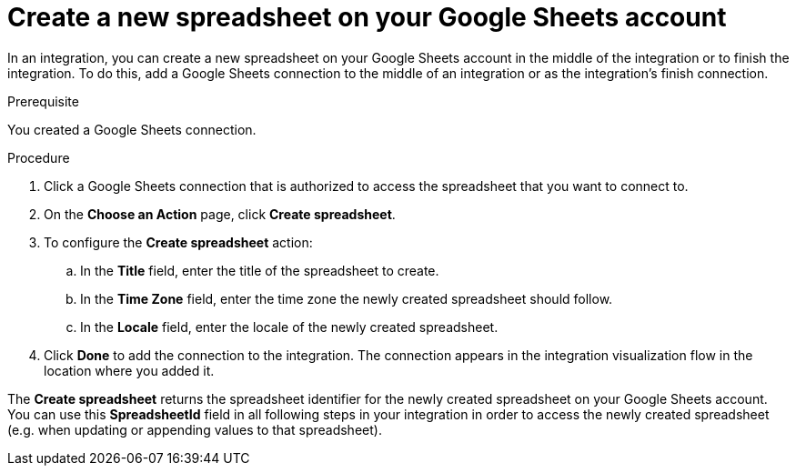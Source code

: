 // This module is included in the following assemblies:
// as_connecting-to-google-sheets.adoc

[id='add-google-sheets-connection-create-spreadsheet_{context}']
= Create a new spreadsheet on your Google Sheets account

In an integration, you can create a new spreadsheet on your Google Sheets account
in the middle of the integration or to finish the integration.
To do this, add a Google Sheets connection to the middle of an integration
or as the integration's finish connection.

.Prerequisite
You created a Google Sheets connection.

.Procedure

. Click a Google Sheets connection that is authorized to access
the spreadsheet that you want to connect to.
. On the *Choose an Action* page, click *Create spreadsheet*.
. To configure the *Create spreadsheet* action:
+
.. In the *Title* field, enter the title of the spreadsheet to create.
.. In the *Time Zone* field, enter the time zone the newly created spreadsheet should follow.
.. In the *Locale* field, enter the locale of the newly created spreadsheet.

. Click *Done* to add the connection to the integration.
The connection appears in the integration visualization flow in the
location where you added it.

The *Create spreadsheet* returns the spreadsheet identifier for the newly created spreadsheet on your Google Sheets account.
You can use this *SpreadsheetId* field in all following steps in your integration in order to access the newly created spreadsheet
(e.g. when updating or appending values to that spreadsheet).
